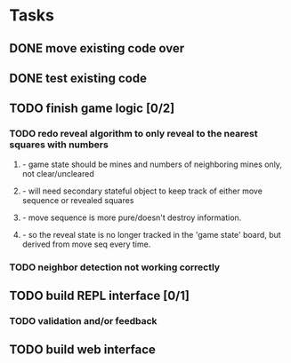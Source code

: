 * Tasks
** DONE move existing code over
** DONE test existing code
** TODO finish game logic [0/2]
*** TODO redo reveal algorithm to only reveal to the nearest squares with numbers
**** - game state should be mines and numbers of neighboring mines only, not clear/uncleared
**** - will need secondary stateful object to keep track of either move sequence or revealed squares
**** - move sequence is more pure/doesn't destroy information.
**** - so the reveal state is no longer tracked in the 'game state' board, but derived from move seq every time.
*** TODO neighbor detection not working correctly
** TODO build REPL interface [0/1]
*** TODO validation and/or feedback
** TODO build web interface

